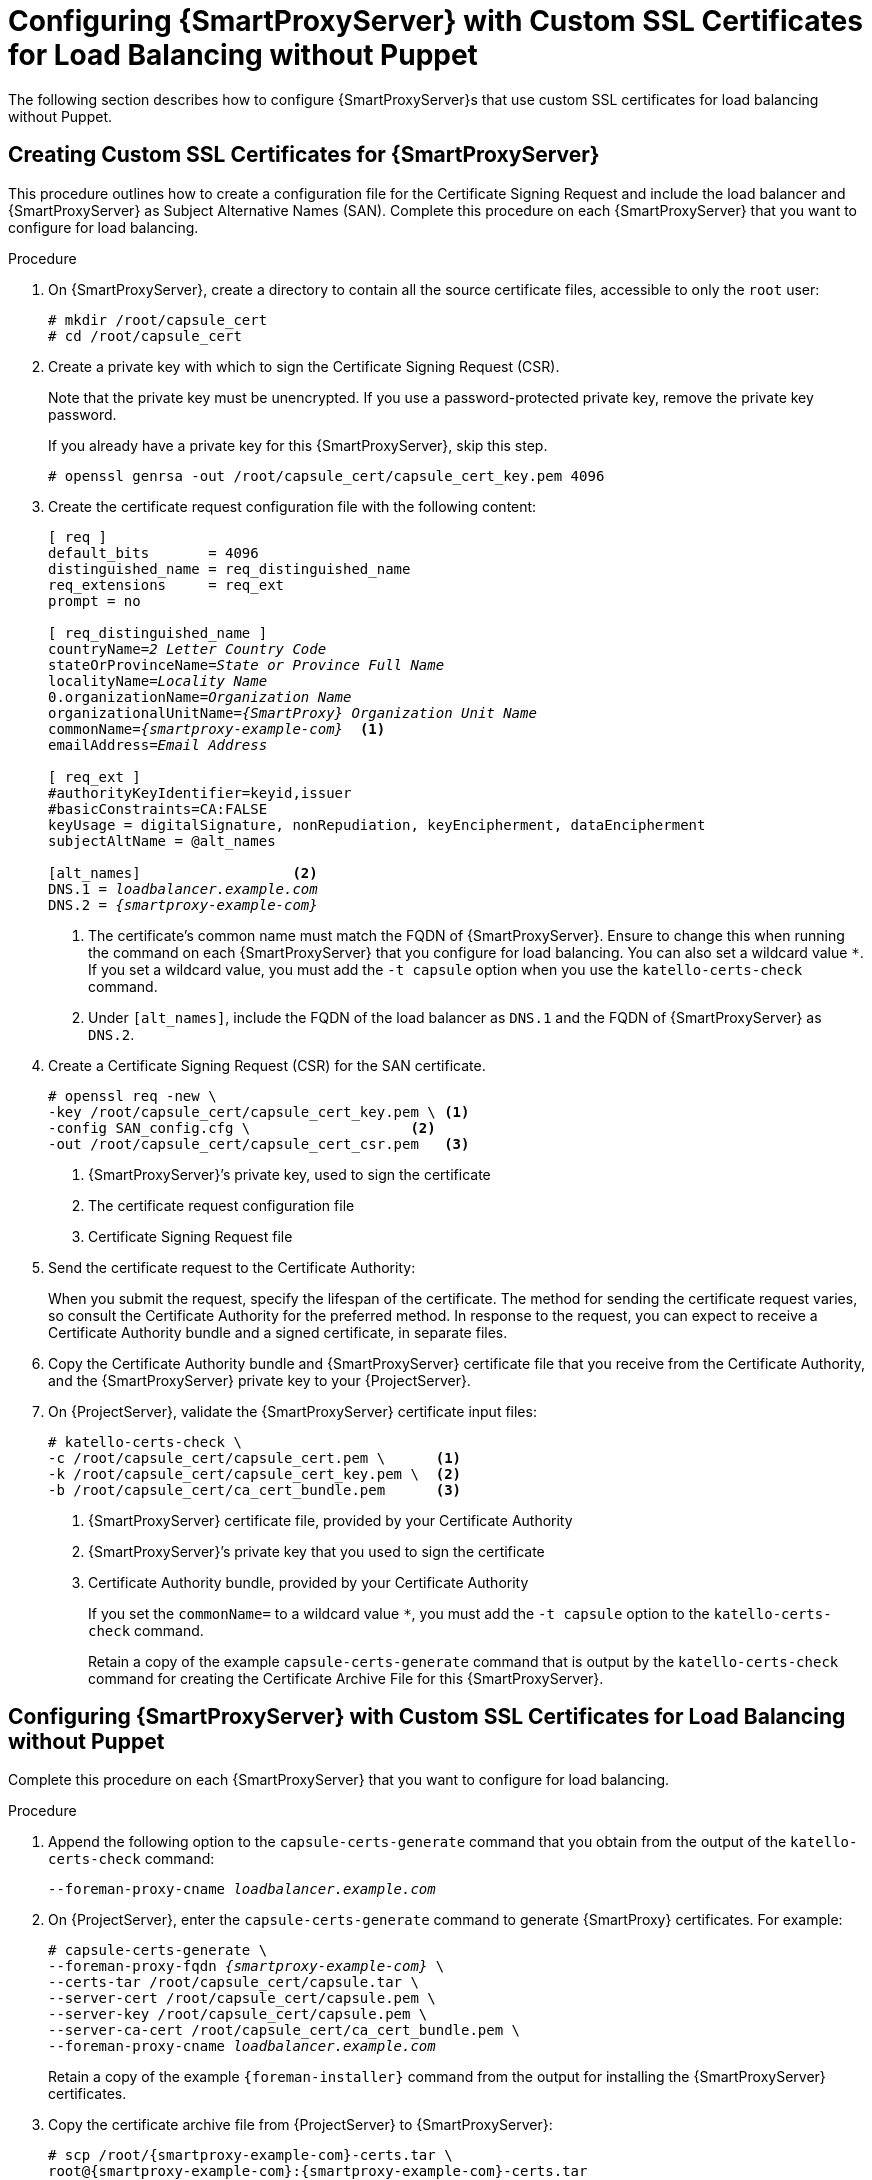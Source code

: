 [id='configuring-capsule-server-with-custom-ssl-certificates-for-load-balancing-without-puppet']

= Configuring {SmartProxyServer} with Custom SSL Certificates for Load Balancing without Puppet

The following section describes how to configure {SmartProxyServer}s that use custom SSL certificates for load balancing without Puppet.

== Creating Custom SSL Certificates for {SmartProxyServer}

This procedure outlines how to create a configuration file for the Certificate Signing Request and include the load balancer and {SmartProxyServer} as Subject Alternative Names (SAN). Complete this procedure on each {SmartProxyServer} that you want to configure for load balancing.

.Procedure

. On {SmartProxyServer}, create a directory to contain all the source certificate files, accessible to only the `root` user:
+
[options="nowrap", subs="+quotes,attributes"]
----
# mkdir `/root/capsule_cert`
# cd `/root/capsule_cert`
----

. Create a private key with which to sign the Certificate Signing Request (CSR).
+
Note that the private key must be unencrypted. If you use a password-protected private key, remove the private key password.
+
If you already have a private key for this {SmartProxyServer}, skip this step.
+
[options="nowrap", subs="+quotes,attributes"]
----
# openssl genrsa -out `/root/capsule_cert/capsule_cert_key.pem` 4096
----

. Create the certificate request configuration file with the following content:
+
[options="nowrap", subs="+quotes,attributes"]
----
[ req ]
default_bits       = 4096
distinguished_name = req_distinguished_name
req_extensions     = req_ext
prompt = no

[ req_distinguished_name ]
countryName=_2 Letter Country Code_
stateOrProvinceName=_State or Province Full Name_
localityName=_Locality Name_
0.organizationName=_Organization Name_
organizationalUnitName=_{SmartProxy} Organization Unit Name_
commonName=_{smartproxy-example-com}_  <1>
emailAddress=_Email Address_

[ req_ext ]
#authorityKeyIdentifier=keyid,issuer
#basicConstraints=CA:FALSE
keyUsage = digitalSignature, nonRepudiation, keyEncipherment, dataEncipherment
subjectAltName = @alt_names

[alt_names]                  <2>
DNS.1 = _loadbalancer.example.com_
DNS.2 = _{smartproxy-example-com}_
----
<1> The certificate's common name must match the FQDN of {SmartProxyServer}. Ensure to change this when running the command on each {SmartProxyServer} that you configure for load balancing. You can also set a wildcard value `*`. If you set a wildcard value, you must add the `-t capsule` option when you use the `katello-certs-check` command.
<2> Under `[alt_names]`, include the FQDN of the load balancer as `DNS.1` and the FQDN of {SmartProxyServer} as `DNS.2`.

. Create a Certificate Signing Request (CSR) for the SAN certificate.
+
[options="nowrap", subs="+quotes,attributes"]
----
# openssl req -new \
-key /root/capsule_cert/capsule_cert_key.pem \ <1>
-config SAN_config.cfg \                   <2>
-out /root/capsule_cert/capsule_cert_csr.pem   <3>
----
<1> {SmartProxyServer}’s private key, used to sign the certificate
<2> The certificate request configuration file
<3> Certificate Signing Request file

. Send the certificate request to the Certificate Authority:
+
When you submit the request, specify the lifespan of the certificate. The method for sending the certificate request varies, so consult the Certificate Authority for the preferred method. In response to the request, you can expect to receive a Certificate Authority bundle and a signed certificate, in separate files.

. Copy the Certificate Authority bundle and {SmartProxyServer} certificate file that you receive from the Certificate Authority, and the {SmartProxyServer} private key to your {ProjectServer}.

. On {ProjectServer}, validate the {SmartProxyServer} certificate input files:
+
----
# katello-certs-check \
-c /root/capsule_cert/capsule_cert.pem \      <1>
-k /root/capsule_cert/capsule_cert_key.pem \  <2>
-b /root/capsule_cert/ca_cert_bundle.pem      <3>
----
<1> {SmartProxyServer} certificate file, provided by your Certificate Authority
<2> {SmartProxyServer}’s private key that you used to sign the certificate
<3> Certificate Authority bundle, provided by your Certificate Authority
+
If you set the `commonName=` to a wildcard value `*`, you must add the `-t capsule` option to the `katello-certs-check` command.
+
Retain a copy of the example `capsule-certs-generate` command that is output by the `katello-certs-check` command for creating the Certificate Archive File for this {SmartProxyServer}.

== Configuring {SmartProxyServer} with Custom SSL Certificates for Load Balancing without Puppet

Complete this procedure on each {SmartProxyServer} that you want to configure for load balancing.

.Procedure

. Append the following option to the `capsule-certs-generate` command that you obtain from the output of the `katello-certs-check` command:
+
[options="nowrap", subs="+quotes,attributes"]
----
--foreman-proxy-cname _loadbalancer.example.com_
----

. On {ProjectServer}, enter the `capsule-certs-generate` command to generate {SmartProxy} certificates. For example:
+
[options="nowrap", subs="+quotes,attributes"]
----
# capsule-certs-generate \
--foreman-proxy-fqdn _{smartproxy-example-com}_ \
--certs-tar /root/capsule_cert/capsule.tar \
--server-cert /root/capsule_cert/capsule.pem \
--server-key /root/capsule_cert/capsule.pem \
--server-ca-cert /root/capsule_cert/ca_cert_bundle.pem \
--foreman-proxy-cname _loadbalancer.example.com_
----
+
Retain a copy of the example `{foreman-installer}` command from the output for installing the {SmartProxyServer} certificates.

. Copy the certificate archive file from {ProjectServer} to {SmartProxyServer}:
+
----
# scp /root/{smartproxy-example-com}-certs.tar \
root@{smartproxy-example-com}:{smartproxy-example-com}-certs.tar
----

. Append the following options to the `{foreman-installer}` command that you obtain from the output of the `capsule-certs-generate` command. Set the `--puppet-ca-server` option to point to the {SmartProxyServer} where you enter the command. You must install Puppet CA on your {SmartProxyServer}s, regardless of whether you intend to use it or not. Puppet is configured in its default single-node configuration.
+
[options="nowrap", subs="+quotes,verbatim,attributes"]
----
--certs-cname                              "_loadbalancer.example.com_" \
--puppet-dns-alt-names                     "_loadbalancer.example.com_" \
--puppet-ca-server                         "_{smartproxy-example-com}_" \
--foreman-proxy-puppetca                   "true" \
--puppet-server-ca                         "true" \
--enable-foreman-proxy-plugin-remote-execution-ssh
----

. On {SmartProxyServer}, enter the `{foreman-installer}` command, for example:
+
[options="nowrap", subs="+quotes,verbatim,attributes"]
----
# {installer-scenario-smartproxy} \
--foreman-proxy-content-parent-fqdn        "_{foreman-example-com}_" \
--foreman-proxy-register-in-foreman        "true" \
--foreman-proxy-foreman-base-url           "_https://{foreman-example-com}_" \
--foreman-proxy-trusted-hosts              "_{foreman-example-com}_" \
--foreman-proxy-trusted-hosts              "_{smartproxy-example-com}_" \
--foreman-proxy-oauth-consumer-key         "_oauth key_" \
--foreman-proxy-oauth-consumer-secret      "_oauth secret_" \
--certs-tar-file                           "_{smartproxy-example-com}-certs.tar_" \
--puppet-server-foreman-url                "_https://{foreman-example-com}_" \
--certs-cname                              "_loadbalancer.example.com_" \
--puppet-dns-alt-names                     "_loadbalancer.example.com_" \
--puppet-ca-server                         "_{smartproxy-example-com}_" \
--foreman-proxy-puppetca                   "true" \
--puppet-server-ca                         "true" \
--enable-foreman-proxy-plugin-remote-execution-ssh
----
